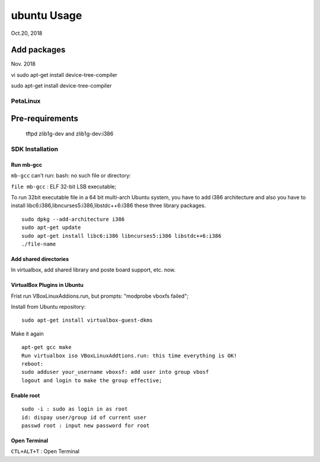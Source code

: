 ubuntu Usage
####################################
Oct.20, 2018

Add packages
-----------------------
Nov. 2018

vi 
sudo apt-get install device-tree-compiler

sudo apt-get install device-tree-compiler


PetaLinux
===================

Pre-requirements
-------------------
 tftpd
 zlib1g-dev and zlib1g-dev:i386


SDK Installation
===================

Run mb-gcc
^^^^^^^^^^^^^^^
``mb-gcc`` can't run: bash: no such file or directory:

``file mb-gcc`` : ELF 32-bit LSB executable;

To run 32bit executable file in a 64 bit multi-arch Ubuntu system, you have to add i386 architecture and also you have to install libc6:i386,libncurses5:i386,libstdc++6:i386 these three library packages.

::

  sudo dpkg --add-architecture i386
  sudo apt-get update
  sudo apt-get install libc6:i386 libncurses5:i386 libstdc++6:i386
  ./file-name

Add shared directories
^^^^^^^^^^^^^^^^^^^^^^^^
In virtualbox, add shared library and poste board support, etc. now.


VirtualBox Plugins in Ubuntu
^^^^^^^^^^^^^^^^^^^^^^^^^^^^^^^
Frist run VBoxLinuxAddions.run, but prompts: "modprobe vboxfs failed";

Install from Ubuntu repository:

::
 
  sudo apt-get install virtualbox-guest-dkms

Make it again

::

  apt-get gcc make 
  Run virtualbox iso VBoxLinuxAddtions.run: this time everything is OK!
  reboot:
  sudo adduser your_username vboxsf: add user into group vbosf
  logout and login to make the group effective;
  


Enable root
^^^^^^^^^^^^^^^^^

::
  
  sudo -i : sudo as login in as root
  id: dispay user/group id of current user
  passwd root : input new password for root


Open Terminal
^^^^^^^^^^^^^^^^^^^^^^^^^^^^
``CTL+ALT+T`` : Open Terminal
